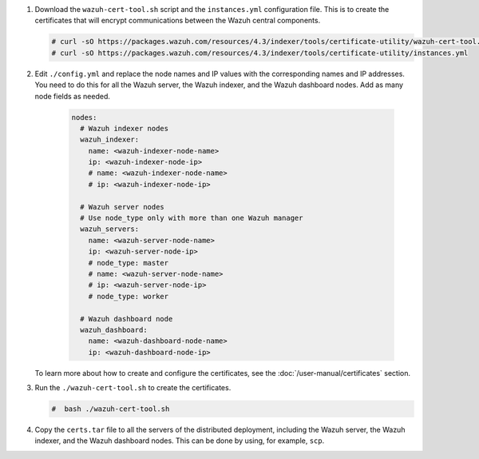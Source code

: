 .. Copyright (C) 2015-2022 Wazuh, Inc.

#. Download the ``wazuh-cert-tool.sh`` script and the ``instances.yml`` configuration file. This is to create the certificates that will encrypt communications between the Wazuh central components.

   .. code-block:: console

     # curl -sO https://packages.wazuh.com/resources/4.3/indexer/tools/certificate-utility/wazuh-cert-tool.sh
     # curl -sO https://packages.wazuh.com/resources/4.3/indexer/tools/certificate-utility/instances.yml

#. Edit ``./config.yml`` and replace the node names and IP values with the corresponding names and IP addresses. You need to do this for all the Wazuh server, the Wazuh indexer, and the Wazuh dashboard nodes. Add as many node fields as needed.

      .. code-block:: yaml

         nodes:
           # Wazuh indexer nodes
           wazuh_indexer:
             name: <wazuh-indexer-node-name>
             ip: <wazuh-indexer-node-ip>
             # name: <wazuh-indexer-node-name>
             # ip: <wazuh-indexer-node-ip>
         
           # Wazuh server nodes
           # Use node_type only with more than one Wazuh manager
           wazuh_servers:
             name: <wazuh-server-node-name>
             ip: <wazuh-server-node-ip>
             # node_type: master
             # name: <wazuh-server-node-name>
             # ip: <wazuh-server-node-ip>
             # node_type: worker
         
           # Wazuh dashboard node
           wazuh_dashboard:
             name: <wazuh-dashboard-node-name>
             ip: <wazuh-dashboard-node-ip>
  
   To learn more about how to create and configure the certificates, see the :doc:`/user-manual/certificates` section.

#. Run the ``./wazuh-cert-tool.sh`` to create the certificates. 

   .. code-block:: console

     #  bash ./wazuh-cert-tool.sh

#. Copy the ``certs.tar`` file to all the servers of the distributed deployment, including the Wazuh server, the Wazuh indexer, and the Wazuh dashboard nodes. This can be done by using, for example, ``scp``.     

   
.. End of include file
